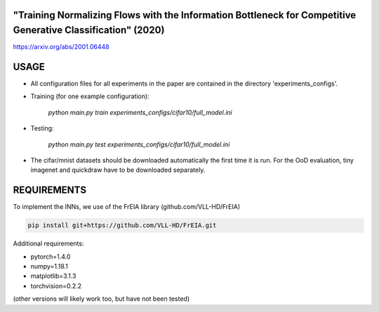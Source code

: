 "Training Normalizing Flows with the Information Bottleneck for Competitive Generative Classification" (2020)
^^^^^^^^^^^^^^^^^^^^^^^^^^^^^^^^^^^^^^^^^^^^^^^^^^^^^^^^^^^^^^^^^^^^^^^^^^^^^^^^^^^^^^^^^^^^^^^^^^^^^^^^^^^^^^^^^^^^^^^^^^^^^^^^^^^^

https://arxiv.org/abs/2001.06448

USAGE
^^^^^^^^^^^^^^

* All configuration files for all experiments in the paper are contained
  in the directory 'experiments_configs'.

* Training (for one example configuration):

      `python main.py train experiments_configs/cifar10/full_model.ini`

* Testing:

      `python main.py test experiments_configs/cifar10/full_model.ini`

* The cifar/mnist datasets should be downloaded automatically the first time
  it is run. For the OoD evaluation, tiny imagenet and quickdraw have to be downloaded
  separately.

REQUIREMENTS
^^^^^^^^^^^^^^

To implement the INNs, we use of the FrEIA library
(github.com/VLL-HD/FrEIA)

.. code:: sh

    pip install git+https://github.com/VLL-HD/FrEIA.git

Additional requirements:

* pytorch=1.4.0
* numpy=1.18.1
* matplotlib=3.1.3
* torchvision=0.2.2

(other versions will likely work too, but have not been tested)
